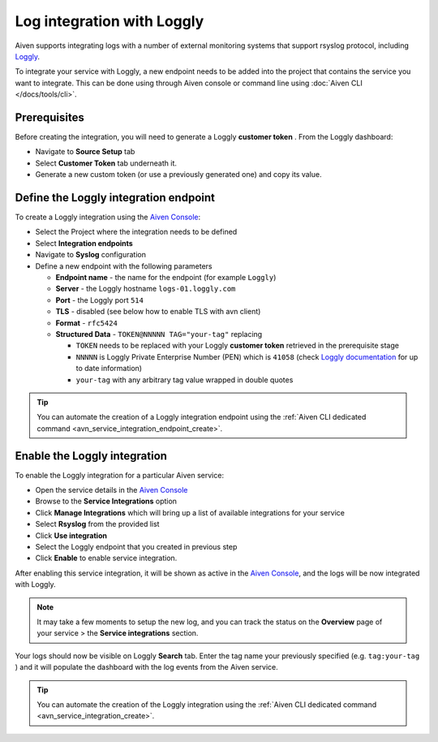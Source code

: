 Log integration with Loggly
===========================

Aiven supports integrating logs with a number of external monitoring
systems that support rsyslog protocol, including `Loggly <https://www.loggly.com/>`_.

To integrate your service with Loggly, a new endpoint needs to be added
into the project that contains the service you want to integrate. This
can be done using through Aiven console or command line using
:doc:`Aiven CLI </docs/tools/cli>`.

Prerequisites
-------------

Before creating the integration, you will need to generate a Loggly **customer token** . From the Loggly dashboard: 

* Navigate to **Source Setup** tab
* Select **Customer Token** tab underneath it. 
* Generate a new custom token (or use a previously generated one) and copy its value.

Define the Loggly integration endpoint
--------------------------------------

To create a Loggly integration using the `Aiven Console <https://console.aiven.io>`_: 

* Select the Project where the integration needs to be defined
* Select **Integration endpoints** 
* Navigate to **Syslog** configuration
* Define a new endpoint with the following parameters
  
  * **Endpoint name** - the name for the endpoint (for example ``Loggly``)
  * **Server** - the Loggly hostname ``logs-01.loggly.com``
  * **Port** - the Loggly port ``514``
  * **TLS** - disabled (see below how to enable TLS with avn client)
  * **Format** - ``rfc5424``
  * **Structured Data** - ``TOKEN@NNNNN TAG="your-tag"`` replacing

    * ``TOKEN`` needs to be replaced with your Loggly **customer token** retrieved in the prerequisite stage
    * ``NNNNN`` is Loggly Private Enterprise Number (PEN) which is ``41058`` (check `Loggly documentation <https://documentation.solarwinds.com/en/success_center/loggly/content/admin/streaming-syslog-without-using-files.htm>`_ for up to date information)
    * ``your-tag`` with any arbitrary tag value wrapped in double quotes

.. Tip::

   You can automate the creation of a Loggly integration endpoint using the :ref:`Aiven CLI dedicated command <avn_service_integration_endpoint_create>`.

Enable the Loggly integration
-----------------------------

To enable the Loggly integration for a particular Aiven service:

* Open the service details in the `Aiven Console <https://console.aiven.io>`_
* Browse to the **Service Integrations** option
* Click **Manage Integrations** which will bring up a list of available integrations for your service
* Select **Rsyslog** from the provided list
* Click **Use integration** 
* Select the Loggly endpoint that you created in previous step
* Click **Enable** to enable service integration.

After enabling this service integration, it will be shown as active in the `Aiven Console <https://console.aiven.io>`_, and the logs will be now integrated with Loggly. 

.. Note::

   It may take a few moments to setup the new log, and you can track the status on the **Overview** page of your service > the **Service integrations** section.

Your logs should now be visible on Loggly **Search** tab. Enter the tag name your previously specified (e.g. ``tag:your-tag`` ) and it will populate the dashboard with the log events from the Aiven service.

.. Tip::

   You can automate the creation of the Loggly integration using the :ref:`Aiven CLI dedicated command <avn_service_integration_create>`. 